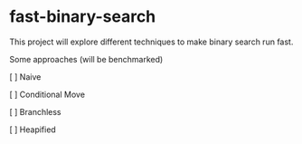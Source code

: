 * fast-binary-search

This project will explore different techniques to make binary search run fast. 

Some approaches (will be benchmarked)

[ ] Naive 

[ ] Conditional Move

[ ] Branchless

[ ] Heapified
